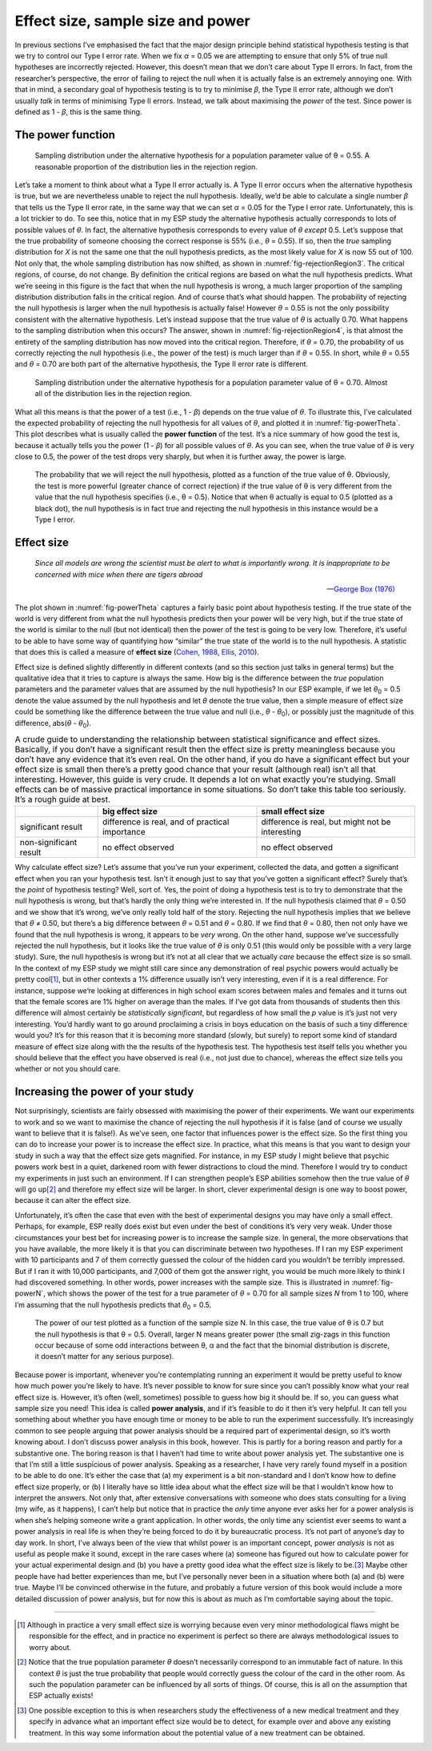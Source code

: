 .. sectionauthor:: `Danielle J. Navarro <https://djnavarro.net/>`_ and `David R. Foxcroft <https://www.davidfoxcroft.com/>`_

Effect size, sample size and power
----------------------------------

In previous sections I’ve emphasised the fact that the major design principle
behind statistical hypothesis testing is that we try to control our Type I
error rate. When we fix *α* = 0.05 we are attempting to ensure that only 5% of
true null hypotheses are incorrectly rejected. However, this doesn’t mean that
we don’t care about Type II errors. In fact, from the researcher’s perspective,
the error of failing to reject the null when it is actually false is an
extremely annoying one. With that in mind, a secondary goal of hypothesis
testing is to try to minimise *β*, the Type II error rate, although we don’t
usually *talk* in terms of minimising Type II errors. Instead, we talk about
maximising the *power* of the test. Since power is defined as 1 - *β*, this is
the same thing.

The power function
~~~~~~~~~~~~~~~~~~

.. ----------------------------------------------------------------------------

.. _fig-rejectionRegion3:
.. figure:: ../_images/lsj_rejectionRegion3.*
   :alt: Sampling distribution under the alternative hypothesis, θ = 0.55

   Sampling distribution under the alternative hypothesis for a population
   parameter value of θ = 0.55. A reasonable proportion of the distribution
   lies in the rejection region.
      
.. ----------------------------------------------------------------------------

Let’s take a moment to think about what a Type II error actually is. A Type II
error occurs when the alternative hypothesis is true, but we are nevertheless
unable to reject the null hypothesis. Ideally, we’d be able to calculate a
single number *β* that tells us the Type II error rate, in the same way that we
can set *α* = 0.05 for the Type I error rate. Unfortunately, this is a lot
trickier to do. To see this, notice that in my ESP study the alternative
hypothesis actually corresponds to lots of possible values of *θ*. In fact, the
alternative hypothesis corresponds to every value of *θ* *except* 0.5. Let’s
suppose that the true probability of someone choosing the correct response is
55% (i.e., *θ* = 0.55). If so, then the *true* sampling distribution for *X* is
not the same one that the null hypothesis predicts, as the most likely value
for *X* is now 55 out of 100. Not only that, the whole sampling distribution
has now shifted, as shown in :numref:`fig-rejectionRegion3`. The critical
regions, of course, do not change. By definition the critical regions are based
on what the null hypothesis predicts. What we’re seeing in this figure is the
fact that when the null hypothesis is wrong, a much larger proportion of the
sampling distribution distribution falls in the critical region. And of
course that’s what should happen. The probability of rejecting the null
hypothesis is larger when the null hypothesis is actually false! However
*θ* = 0.55 is not the only possibility consistent with the
alternative hypothesis. Let’s instead suppose that the true value of
*θ* is actually 0.70. What happens to the sampling distribution when this
occurs? The answer, shown in :numref:`fig-rejectionRegion4`, is that almost the
entirety of the sampling distribution has now moved into the critical region.
Therefore, if *θ* = 0.70, the probability of us correctly rejecting the null
hypothesis (i.e., the power of the test) is much larger than if *θ* = 0.55. In
short, while *θ* = 0.55 and *θ* = 0.70 are both part of the alternative
hypothesis, the Type II error rate is different.

.. ----------------------------------------------------------------------------

.. _fig-rejectionRegion4:
.. figure:: ../_images/lsj_rejectionRegion4.*
   :alt: Sampling distribution under the alternative hypothesis, θ = 0.70

   Sampling distribution under the alternative hypothesis for a population
   parameter value of θ = 0.70. Almost all of the distribution lies in the
   rejection region.
      
.. ----------------------------------------------------------------------------

What all this means is that the power of a test (i.e., 1 - *β*)
depends on the true value of *θ*. To illustrate this, I’ve
calculated the expected probability of rejecting the null hypothesis for
all values of *θ*, and plotted it in :numref:`fig-powerTheta`. This plot
describes what is usually called the **power function** of the test. It’s a
nice summary of how good the test is, because it actually tells you the power
(1 - *β*) for all possible values of *θ*. As you can
see, when the true value of *θ* is very close to 0.5, the
power of the test drops very sharply, but when it is further away, the
power is large.

.. ----------------------------------------------------------------------------

.. _fig-powerTheta:
.. figure:: ../_images/lsj_powerTheta.*
   :alt: Probability to reject the null hypothesis as function of θ

   The probability that we will reject the null hypothesis, plotted as a
   function of the true value of θ. Obviously, the test is more powerful
   (greater chance of correct rejection) if the true value of θ is very
   different from the value that the null hypothesis specifies (i.e., θ = 0.5).
   Notice that when θ actually is equal to 0.5 (plotted as a black dot), the
   null hypothesis is in fact true and rejecting the null hypothesis in this
   instance would be a Type I error.
      
.. ----------------------------------------------------------------------------

Effect size
~~~~~~~~~~~

.. epigraph::

   | *Since all models are wrong the scientist must be alert to what is
     importantly wrong. It is inappropriate to be concerned with mice
     when there are tigers abroad*
     
   -- `George Box (1976) <References.html#box-1976>`__

The plot shown in :numref:`fig-powerTheta` captures a fairly basic point about
hypothesis testing. If the true state of the world is very different from what
the null hypothesis predicts then your power will be very high, but if the true
state of the world is similar to the null (but not identical) then the power of
the test is going to be very low. Therefore, it’s useful to be able to have
some way of quantifying how “similar” the true state of the world is to the
null hypothesis. A statistic that does this is called a measure of **effect
size** (`Cohen, 1988 <References.html#cohen-1988>`__\ , `Ellis, 2010
<References.html#ellis-2010>`__\ ).

Effect size is defined slightly differently in different contexts (and
so this section just talks in general terms) but the qualitative idea
that it tries to capture is always the same. How big is the difference
between the *true* population parameters and the parameter values that
are assumed by the null hypothesis? In our ESP example, if we let
*θ*\ :sub:`0` = 0.5 denote the value assumed by the null hypothesis
and let *θ* denote the true value, then a simple measure of
effect size could be something like the difference between the true
value and null (i.e., *θ* - *θ*\ :sub:`0`), or possibly just the
magnitude of this difference, abs(*θ* - *θ*\ :sub:`0`).

.. table:: A crude guide to understanding the relationship between
   statistical significance and effect sizes. Basically, if you don’t have
   a significant result then the effect size is pretty meaningless because
   you don’t have any evidence that it’s even real. On the other hand, if
   you do have a significant effect but your effect size is small then
   there’s a pretty good chance that your result (although real) isn’t all
   that interesting. However, this guide is very crude. It depends a lot on
   what exactly you’re studying. Small effects can be of massive practical
   importance in some situations. So don’t take this table too seriously.
   It’s a rough guide at best.

   +------------------------+-------------------------+--------------------------+
   |                        | big effect size         | small effect size        |
   +========================+=========================+==========================+
   | significant result     | difference is real, and | difference is real, but  |
   |                        | of practical importance | might not be interesting |
   +------------------------+-------------------------+--------------------------+
   | non-significant result | no effect observed      | no effect observed       |
   +------------------------+-------------------------+--------------------------+

Why calculate effect size? Let’s assume that you’ve run your experiment,
collected the data, and gotten a significant effect when you ran your
hypothesis test. Isn’t it enough just to say that you’ve gotten a
significant effect? Surely that’s the *point* of hypothesis testing?
Well, sort of. Yes, the point of doing a hypothesis test is to try to
demonstrate that the null hypothesis is wrong, but that’s hardly the
only thing we’re interested in. If the null hypothesis claimed that
*θ* = 0.50 and we show that it’s wrong, we’ve only really told
half of the story. Rejecting the null hypothesis implies that we believe
that *θ* ≠ 0.50, but there’s a big difference between
*θ* = 0.51 and *θ* = 0.80. If we find that
*θ* = 0.80, then not only have we found that the null
hypothesis is wrong, it appears to be *very* wrong. On the other hand,
suppose we’ve successfully rejected the null hypothesis, but it looks
like the true value of *θ* is only 0.51 (this would only be
possible with a very large study). Sure, the null hypothesis is wrong
but it’s not at all clear that we actually *care* because the effect
size is so small. In the context of my ESP study we might still care
since any demonstration of real psychic powers would actually be pretty
cool\ [#]_, but in other contexts a 1% difference usually isn’t very
interesting, even if it is a real difference. For instance, suppose
we’re looking at differences in high school exam scores between males
and females and it turns out that the female scores are 1% higher on
average than the males. If I’ve got data from thousands of students then
this difference will almost certainly be *statistically significant*,
but regardless of how small the *p* value is it’s just not very
interesting. You’d hardly want to go around proclaiming a crisis in boys
education on the basis of such a tiny difference would you? It’s for
this reason that it is becoming more standard (slowly, but surely) to
report some kind of standard measure of effect size along with the the
results of the hypothesis test. The hypothesis test itself tells you
whether you should believe that the effect you have observed is real
(i.e., not just due to chance), whereas the effect size tells you
whether or not you should care.

Increasing the power of your study
~~~~~~~~~~~~~~~~~~~~~~~~~~~~~~~~~~

Not surprisingly, scientists are fairly obsessed with maximising the
power of their experiments. We want our experiments to work and so we
want to maximise the chance of rejecting the null hypothesis if it is
false (and of course we usually want to believe that it is false!). As
we’ve seen, one factor that influences power is the effect size. So the
first thing you can do to increase your power is to increase the effect
size. In practice, what this means is that you want to design your study
in such a way that the effect size gets magnified. For instance, in my
ESP study I might believe that psychic powers work best in a quiet,
darkened room with fewer distractions to cloud the mind. Therefore I
would try to conduct my experiments in just such an environment. If I
can strengthen people’s ESP abilities somehow then the true value of
*θ* will go up\ [#]_ and therefore my effect size will be
larger. In short, clever experimental design is one way to boost power,
because it can alter the effect size.

Unfortunately, it’s often the case that even with the best of
experimental designs you may have only a small effect. Perhaps, for
example, ESP really does exist but even under the best of conditions
it’s very very weak. Under those circumstances your best bet for
increasing power is to increase the sample size. In general, the more
observations that you have available, the more likely it is that you can
discriminate between two hypotheses. If I ran my ESP experiment with 10
participants and 7 of them correctly guessed the colour of the hidden
card you wouldn’t be terribly impressed. But if I ran it with 10,000
participants, and 7,000 of them got the answer right, you would be much
more likely to think I had discovered something. In other words, power
increases with the sample size. This is illustrated in :numref:`fig-powerN`,
which shows the power of the test for a true parameter of *θ* = 0.70
for all sample sizes *N* from 1 to 100, where I’m assuming that
the null hypothesis predicts that *θ*\ :sub:`0` = 0.5.

.. ----------------------------------------------------------------------------

.. _fig-powerN:
.. figure:: ../_images/lsj_powerN.*
   :alt: Probability to reject the null hypothesis as function of θ

   The power of our test plotted as a function of the sample size N. In this
   case, the true value of θ is 0.7 but the null hypothesis is that θ = 0.5.
   Overall, larger N means greater power (the small zig-zags in this function
   occur because of some odd interactions between θ, α and the fact that the
   binomial distribution is discrete, it doesn’t matter for any serious
   purpose).
      
.. ----------------------------------------------------------------------------

Because power is important, whenever you’re contemplating running an
experiment it would be pretty useful to know how much power you’re
likely to have. It’s never possible to know for sure since you can’t
possibly know what your real effect size is. However, it’s often (well,
sometimes) possible to guess how big it should be. If so, you can guess
what sample size you need! This idea is called **power analysis**, and
if it’s feasible to do it then it’s very helpful. It can tell you
something about whether you have enough time or money to be able to run
the experiment successfully. It’s increasingly common to see people
arguing that power analysis should be a required part of experimental
design, so it’s worth knowing about. I don’t discuss power analysis in
this book, however. This is partly for a boring reason and partly for a
substantive one. The boring reason is that I haven’t had time to write
about power analysis yet. The substantive one is that I’m still a little
suspicious of power analysis. Speaking as a researcher, I have very
rarely found myself in a position to be able to do one. It’s either the
case that (a) my experiment is a bit non-standard and I don’t know how
to define effect size properly, or (b) I literally have so little idea
about what the effect size will be that I wouldn’t know how to interpret
the answers. Not only that, after extensive conversations with someone
who does stats consulting for a living (my wife, as it happens), I can’t
help but notice that in practice the *only* time anyone ever asks her
for a power analysis is when she’s helping someone write a grant
application. In other words, the only time any scientist ever seems to
want a power analysis in real life is when they’re being forced to do it
by bureaucratic process. It’s not part of anyone’s day to day work. In
short, I’ve always been of the view that whilst power is an important
concept, power *analysis* is not as useful as people make it sound,
except in the rare cases where (a) someone has figured out how to
calculate power for your actual experimental design and (b) you have a
pretty good idea what the effect size is likely to be.\ [#]_ Maybe other
people have had better experiences than me, but I’ve personally never
been in a situation where both (a) and (b) were true. Maybe I’ll be
convinced otherwise in the future, and probably a future version of this
book would include a more detailed discussion of power analysis, but for
now this is about as much as I’m comfortable saying about the topic.

------

.. [#]
   Although in practice a very small effect size is worrying because
   even very minor methodological flaws might be responsible for the
   effect, and in practice no experiment is perfect so there are always
   methodological issues to worry about.

.. [#]
   Notice that the true population parameter *θ* doesn’t
   necessarily correspond to an immutable fact of nature. In this
   context *θ* is just the true probability that people would
   correctly guess the colour of the card in the other room. As such the
   population parameter can be influenced by all sorts of things. Of
   course, this is all on the assumption that ESP actually exists!

.. [#]
   One possible exception to this is when researchers study the
   effectiveness of a new medical treatment and they specify in advance
   what an important effect size would be to detect, for example over
   and above any existing treatment. In this way some information about
   the potential value of a new treatment can be obtained.
